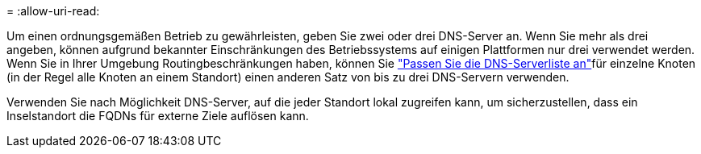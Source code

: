 = 
:allow-uri-read: 


Um einen ordnungsgemäßen Betrieb zu gewährleisten, geben Sie zwei oder drei DNS-Server an. Wenn Sie mehr als drei angeben, können aufgrund bekannter Einschränkungen des Betriebssystems auf einigen Plattformen nur drei verwendet werden. Wenn Sie in Ihrer Umgebung Routingbeschränkungen haben, können Sie link:../maintain/modifying-dns-configuration-for-single-grid-node.html["Passen Sie die DNS-Serverliste an"]für einzelne Knoten (in der Regel alle Knoten an einem Standort) einen anderen Satz von bis zu drei DNS-Servern verwenden.

Verwenden Sie nach Möglichkeit DNS-Server, auf die jeder Standort lokal zugreifen kann, um sicherzustellen, dass ein Inselstandort die FQDNs für externe Ziele auflösen kann.
